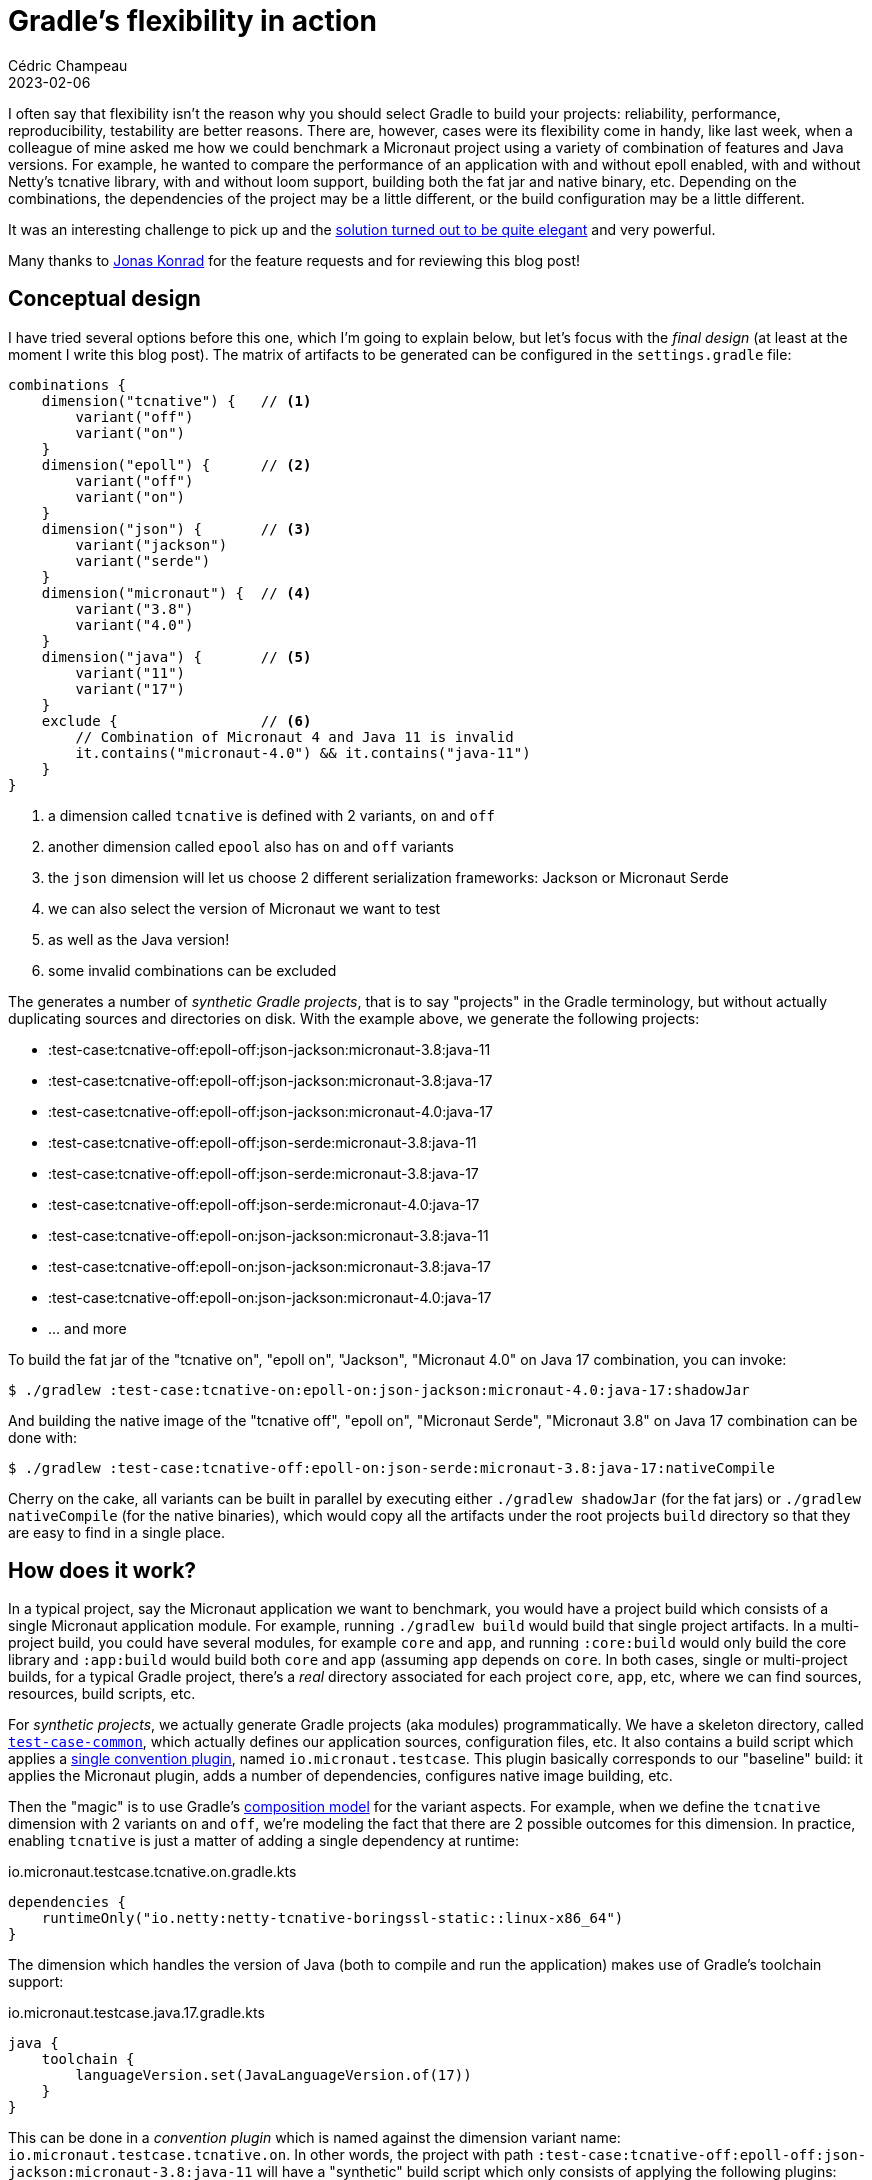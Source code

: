 = Gradle's flexibility in action
Cédric Champeau
2023-02-06
:jbake-type: post
:jbake-tags: gradle,micronaut
:jbake-status: published
:source-highlighter: pygments
:id: gradle-flexibility-draft
:linkattrs:
:icons: font

I often say that flexibility isn't the reason why you should select Gradle to build your projects: reliability, performance, reproducibility, testability are better reasons.
There are, however, cases were its flexibility come in handy, like last week, when a colleague of mine asked me how we could benchmark a Micronaut project using a variety of combination of features and Java versions.
For example, he wanted to compare the performance of an application with and without epoll enabled, with and without Netty's tcnative library, with and without loom support, building both the fat jar and native binary, etc.
Depending on the combinations, the dependencies of the project may be a little different, or the build configuration may be a little different.

It was an interesting challenge to pick up and the https://github.com/yawkat/micronaut-http-benchmarks[solution turned out to be quite elegant] and very powerful.

Many thanks to https://infosec.exchange/@yawkat[Jonas Konrad] for the feature requests and for reviewing this blog post!

== Conceptual design

I have tried several options before this one, which I'm going to explain below, but let's focus with the _final design_ (at least at the moment I write this blog post).
The matrix of artifacts to be generated can be configured in the `settings.gradle` file:

[source,groovy]
----
combinations {
    dimension("tcnative") {   // <1>
        variant("off")        
        variant("on")         
    }
    dimension("epoll") {      // <2>
        variant("off")
        variant("on")
    }
    dimension("json") {       // <3>
        variant("jackson")
        variant("serde")
    }
    dimension("micronaut") {  // <4>
        variant("3.8")
        variant("4.0")
    }
    dimension("java") {       // <5>
        variant("11")
        variant("17")
    }
    exclude {                 // <6>
        // Combination of Micronaut 4 and Java 11 is invalid
        it.contains("micronaut-4.0") && it.contains("java-11")
    }
}
----
<1> a dimension called `tcnative` is defined with 2 variants, `on` and `off`
<2> another dimension called `epool` also has `on` and `off` variants
<3> the `json` dimension will let us choose 2 different serialization frameworks: Jackson or Micronaut Serde
<4> we can also select the version of Micronaut we want to test
<5> as well as the Java version!
<6> some invalid combinations can be excluded

The generates a number of _synthetic Gradle projects_, that is to say "projects" in the Gradle terminology, but without actually duplicating sources and directories on disk.
With the example above, we generate the following projects:

 - :test-case:tcnative-off:epoll-off:json-jackson:micronaut-3.8:java-11
 - :test-case:tcnative-off:epoll-off:json-jackson:micronaut-3.8:java-17
 - :test-case:tcnative-off:epoll-off:json-jackson:micronaut-4.0:java-17
 - :test-case:tcnative-off:epoll-off:json-serde:micronaut-3.8:java-11
 - :test-case:tcnative-off:epoll-off:json-serde:micronaut-3.8:java-17
 - :test-case:tcnative-off:epoll-off:json-serde:micronaut-4.0:java-17
 - :test-case:tcnative-off:epoll-on:json-jackson:micronaut-3.8:java-11
 - :test-case:tcnative-off:epoll-on:json-jackson:micronaut-3.8:java-17
 - :test-case:tcnative-off:epoll-on:json-jackson:micronaut-4.0:java-17
 - ... and more

To build the fat jar of the "tcnative on", "epoll on", "Jackson", "Micronaut 4.0" on Java 17 combination, you can invoke:

[source,bash]
----
$ ./gradlew :test-case:tcnative-on:epoll-on:json-jackson:micronaut-4.0:java-17:shadowJar
----

And building the native image of the "tcnative off", "epoll on", "Micronaut Serde", "Micronaut 3.8" on Java 17 combination can be done with:

[source,bash]
----
$ ./gradlew :test-case:tcnative-off:epoll-on:json-serde:micronaut-3.8:java-17:nativeCompile
----

Cherry on the cake, all variants can be built in parallel by executing either `./gradlew shadowJar` (for the fat jars) or `./gradlew nativeCompile` (for the native binaries), which would copy all the artifacts under the root projects `build` directory so that they are easy to find in a single place.

== How does it work?

In a typical project, say the Micronaut application we want to benchmark, you would have a project build which consists of a single Micronaut application module.
For example, running `./gradlew build` would build that single project artifacts.
In a multi-project build, you could have several modules, for example `core` and `app`, and running `:core:build` would only build the core library and `:app:build` would build both `core` and `app` (assuming `app` depends on `core`.
In both cases, single or multi-project builds, for a typical Gradle project, there's a _real_ directory associated for each project `core`, `app`, etc, where we can find sources, resources, build scripts, etc.

For _synthetic projects_, we actually generate Gradle projects (aka modules) programmatically.
We have a skeleton directory, called https://github.com/yawkat/micronaut-http-benchmarks/tree/master/test-case-common[`test-case-common`], which actually defines our application sources, configuration files, etc.
It also contains a build script which applies a https://github.com/yawkat/micronaut-http-benchmarks/blob/master/build-logic/src/main/kotlin/io.micronaut.testcase.gradle.kts[single convention plugin], named `io.micronaut.testcase`.
This plugin basically corresponds to our "baseline" build: it applies the Micronaut plugin, adds a number of dependencies, configures native image building, etc.

Then the "magic" is to use Gradle's https://melix.github.io/blog/2021/12/composition-in-gradle.html[composition model] for the variant aspects.
For example, when we define the `tcnative` dimension with 2 variants `on` and `off`, we're modeling the fact that there are 2 possible outcomes for this dimension.
In practice, enabling `tcnative` is just a matter of adding a single dependency at runtime:

.io.micronaut.testcase.tcnative.on.gradle.kts
[source,kotlin]
----
dependencies {
    runtimeOnly("io.netty:netty-tcnative-boringssl-static::linux-x86_64")
}
----

The dimension which handles the version of Java (both to compile and run the application) makes use of Gradle's toolchain support:

.io.micronaut.testcase.java.17.gradle.kts
[source,kotlin]
----
java {
    toolchain {
        languageVersion.set(JavaLanguageVersion.of(17))
    }
}
----

This can be done in a _convention plugin_ which is named against the dimension variant name: `io.micronaut.testcase.tcnative.on`.
In other words, the project with path `:test-case:tcnative-off:epoll-off:json-jackson:micronaut-3.8:java-11` will have a "synthetic" build script which only consists of applying the following plugins:

[source,groovy]
----
plugins {
    id("io.micronaut.testcase")               <1>
    id("io.micronaut.testcase.tcnative.off")  <2>
    id("io.micronaut.testcase.epoll.off")     <3>
    id("io.micronaut.testcase.json.jackson")  <4>
    id("io.micronaut.testcase.micronaut.3.8") <5>
    id("io.micronaut.testcase.java.11")       <6>
}
----
<1> Applies the common configuration
<2> Configures `tcnative` off
<3> Configures `epoll` off
<4> Configures Jackson as the serialization framework
<5> Configures Micronaut 3.8
<6> Configures build for Java 11

Each of these plugins can be found in our https://github.com/yawkat/micronaut-http-benchmarks/tree/master/build-logic/src/main/kotlin[build logic].
As you can see when browsing the build logic directory, there is actually one small optimization: it is not necessary to create a variant script if there's nothign to do.
For example, in practice, `tcnative` off doesn't need any extra configuration, so there's no need to write a `io.micronaut.testcase.tcnative.off` plugin which would be empty in any case.

==== Variant specific code

The best case would have been that we only have to tweak the build process (for example to add dependencies, disable native image building, etc), but in some cases, we have to change the actual sources or resource files.
Again, we leveraged Gradle's flexibility to define custom conventions in our project layout.
In a traditional Gradle (or Maven) project, the main sources are found in `src/main/java`.
This is the case here, but we also support adding source directories based on the variants.
For example in this project, some DTOs will make use of Java records on Java 17, but those are not available in Java 11, so we need to write 2 variants of the same classes: one with records, the other one with good old Java beans.
This can be done by putting the Java 11 sources under `src/main/**variants**/java-11/java`, and their equivalent Java 17 sources under `src/main/**variants**/java-17/java`.
This is actually generic: you can use any variant name in place of `java-11`: we _could_, for example, have a source directory for the `epoll-on` folder.
The same behavior is available for resources (in `src/main/**variants**/java-11/resources`).

This provides very good flexibility while being totally understandable and conventional.

==== The settings plugin

So far, we explained how a user interacts with this build, for example by adding a dimension and a variant or adding specific sources, but we didn't explain how the projects are actually generated.
For this purpose, we have to explain that Gradle supports multiple types of plugins.
The typical plugins, which we have used so far in this blog post, the `io.micronaut.testcase.xxx` plugins, are _project plugins_, because they apply on the `Project` of a Gradle build.
There are other types of plugins, and the other one which we're interested in here is the settings plugin.
Unlike project plugins, these plugins are applied on the `Settings` object, that is to say thay they would be typically applied on the `settings.gradle(.kts`) file.
This is what we have in this project:

.settings.gradle.kts
[source,kotlin]
----
// ...

plugins {
    id("io.micronaut.bench.variants")
}


include("load-generator-gatling")

configure<io.micronaut.bench.AppVariants> {
    combinations {
        dimension("tcnative") {
            variant("off")
            variant("on")
        }
        dimension("epoll") {
            variant("off")
            variant("on")
        }
        dimension("json") {
            variant("jackson")
            //variant("serde")
        }
        dimension("micronaut") {
            variant("3.8")
            //variant("4.0")
        }
        dimension("java") {
            //variant("11")
            variant("17")
        }
        exclude {
            // Combination of Micronaut 4 and Java 11 is invalid
            it.contains("micronaut-4.0") && it.contains("java-11")
        }
    }
}
----

The `io.micronaut.bench.variants` is another convention plugin https://github.com/yawkat/micronaut-http-benchmarks/blob/master/build-logic/src/main/kotlin/io.micronaut.bench.variants.settings.gradle.kts[defined in our build logic].
It doesn't do much, except for creating an _extension_, which is what lets us configure the variants:

[source,kotlin]
----
import io.micronaut.bench.AppVariants

val variants = extensions.create<AppVariants>("benchmarkVariants", settings)
----

The logic actually happens within that `AppVariants` class, for which https://github.com/yawkat/micronaut-http-benchmarks/blob/master/build-logic/src/main/kotlin/io/micronaut/bench/AppVariants.kt[you can find the sources here].
This class handles both the `variants` extension DSL and the logic to generate the projects.

The entry point is the `combinations` method which takes a configuration block.
Each of the call to `dimension` registers a new dimension, which is itself configured via a variant configuration block, where each individual variant is declared.
When we return from this call, we have built a model of dimension of variants, for which we need to compute the cartesian product.

We can check each of the entry that we have generated against the excludes, and if the combination is valid, we can use the Gradle APIs which are available in settings script to generate our synthetic projects.

For example:

[source,kotlin]
----
val projectPath = ":test-case:${path.replace('/', ':')}"
settings.include(projectPath)
----

computes the project path (with colons) and includes it, which is equivalent to writing this manually in the `settings.gradle` file:

[source,groovy]
----
include(":test-case:tcnative-off:epoll-off:json-jackson:micronaut-3.8:java-11")
include(":test-case:tcnative-off:epoll-off:json-jackson:micronaut-3.8:java-17")
include(":test-case:tcnative-off:epoll-off:json-jackson:micronaut-4.0:java-17")
----

If we stopped here, then we would have defined projects, but Gradle would expect the sources and build scripts for these projects to be found in `test-case/tcnative-off/epoll-off/json-jackson/micronaut-3.8/java-11`.
This isn't the case for us, since all projects will share the same project directory (`test-case-common`).
However, if we configure all the projects to use the same directory, then things could go wrong at build time, in particular because we use parallel builds: all the projects would write their outputs in the same `build` directory, but as we have seen, they may have different sources, different dependencies, etc.
So we need to set both the project directory to the common directory, but _also_ change the build directory to a per-project specific directory.
This way we make sure to reuse the same sources without having to copy everything manually, but we also make sure that up-to-date checking, build caching and parallel builds work perfectly fine:

[source,kotlin]
----
settings.project(projectPath).setProjectDir(File(settings.rootDir, "test-case-common"))
gradle.beforeProject {
    if (this.path == projectPath) {
        setBuildDir(File(projectDir, "build/${path}"))
    }
}       
----

Note that we have to use the `gradle.beforeProject` API for this: it basically provides us with the naked `Project` instance of our synthetic projects, before its configuration phase is triggered.

The next step is to make sure that once the `java` plugin is applied on a project, we configure the additional source directories for each dimension.
This is done via the `withPlugin` API which lets use react on the application of a plugin, and the `SourceSet` API:

[source,kotlin]
----
project.plugins.withId("java") {
    project.extensions.findByType(JavaPluginExtension::class.java)?.let { java ->
        variantNames.forEach { variantName ->
            java.sourceSets.all {
                this.java.srcDir("src/$name/variants/$variantName/java")
                this.java.srcDir("src/$name/variants/$variantName/java")
            }
        }
    }
}
----

Last, we need to apply our convention plugins, the plugins which correspond to a specific combination variant, to our synthetic project:

[source,kotlin]
----
gradle.afterProject {
    if (this.path == projectPath) {
        variantSpecs.forEach {
            val pluginId = "io.micronaut.testcase.${it.dimensionName}.${it.name}"
            val plugin = File(settings.settingsDir, "build-logic/src/main/kotlin/$pluginId.gradle.kts")
            if (plugin.exists()) {
                plugins.apply(pluginId)
            }
        }
    }
}
----

As you can see, for each variant, we basically compute the name of the plugin to apply, and if a corresponding file exists, we simply apply the plugin, that's it!

It only takes around 100 lines of code to implement both the DSL and logic to generate all this, which is all the power Gradle gives us!

==== Limitations

Of course, there are limitations to this approach. While we could handle the Java version easily, we can't, however, add a dimension we would have needed : GraalVM CE vs GraalVM EE.
This is a https://github.com/gradle/gradle/pull/18028[limitation of Gradle's toolchain support], which cannot make a difference between those 2 toolchains.

Another limitation is that this works well for a _single project build_, or a project like here where there's a common application, a support library, but all modifications happen in a single project (the application).
Supporting multi-project builds and variants _per module_ would be possible in theory, but would add quite a lot of complexity.

It was also lucky that I could support both Micronaut 3 and Micronaut 4: in practice, the Gradle plugin for Micronaut 4 isn't compatible with Micronaut 3, so I would have to either use Micronaut 3 or Micronaut 4.
However, in practice, we can use the Micronaut 4 plugin with Micronaut 3, provided https://github.com/yawkat/micronaut-http-benchmarks/blob/master/build-logic/src/main/kotlin/io.micronaut.testcase.micronaut.3.8.gradle.kts#L9-L14[some small tweaks].

Last, there is one unknown to this, which is that building synthetic projects like that makes use of APIs which are stable in Gradle, but likely to be deprecated in the future (event based APIs).

==== Alternatives

Before going to the "final" solution, I have actually tried a few things (which could be spiked in a couple hours or so).
In particular, the first thing I did was actually to use a _single project_, but configure additional artifacts (e.g jar and native binary) for each variant.
While I could make it work, the implementation turned out to be more complicated, because you have to understand how each of the plugins work (Micronaut, GraalVM, the Shadow plugin) and create exotic tasks to make things work.
Also this had a number of drawbacks:

- impossible to build variants in parallel (at least without the experimental configuration cache)
- configuring each of the variant specific build configuration (e.g adding dependencies) was more complicated. It was in particular only possible to add additional _runtime_ dependencies. If something else was needed, for example compile time dependencies or additional resources, this wasn't possible to do because a _single_ main jar was produced.

== Conclusion

In this blog post, we have seen how we can leverage Gradle's flexibility to support what seemed to be a complicated use case: given a common codebase and some "small tweaks", generate a matrix of builds which are used to build different artifacts, in order to benchmark them.

The solution turned out to be quite simple to implement, and I hope pretty elegant, both in terms of user facing features (adding dimensions and configuring the build should be easy), maintenance (composition over inheritance makes it very simple to understand how things are combined) and implementation.

